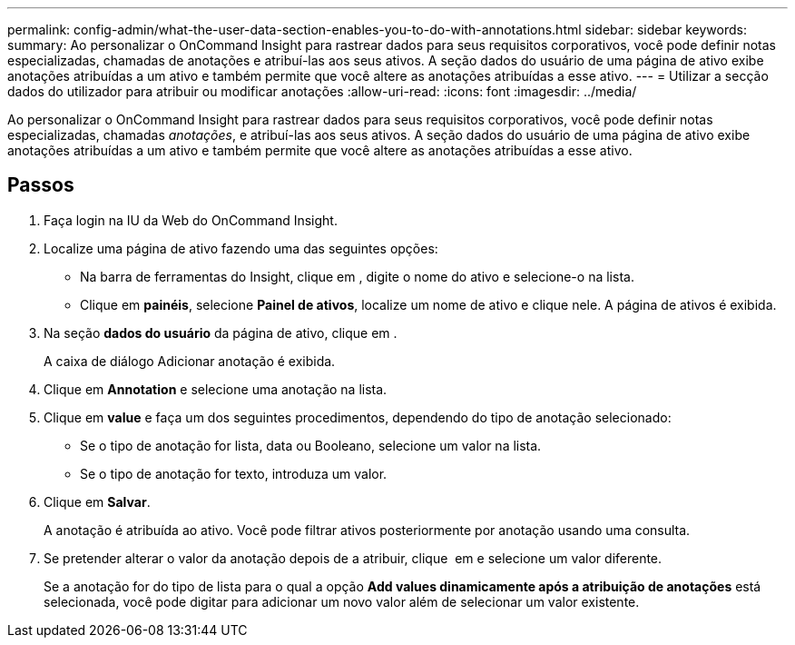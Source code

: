 ---
permalink: config-admin/what-the-user-data-section-enables-you-to-do-with-annotations.html 
sidebar: sidebar 
keywords:  
summary: Ao personalizar o OnCommand Insight para rastrear dados para seus requisitos corporativos, você pode definir notas especializadas, chamadas de anotações e atribuí-las aos seus ativos. A seção dados do usuário de uma página de ativo exibe anotações atribuídas a um ativo e também permite que você altere as anotações atribuídas a esse ativo. 
---
= Utilizar a secção dados do utilizador para atribuir ou modificar anotações
:allow-uri-read: 
:icons: font
:imagesdir: ../media/


[role="lead"]
Ao personalizar o OnCommand Insight para rastrear dados para seus requisitos corporativos, você pode definir notas especializadas, chamadas _anotações_, e atribuí-las aos seus ativos. A seção dados do usuário de uma página de ativo exibe anotações atribuídas a um ativo e também permite que você altere as anotações atribuídas a esse ativo.



== Passos

. Faça login na IU da Web do OnCommand Insight.
. Localize uma página de ativo fazendo uma das seguintes opções:
+
** Na barra de ferramentas do Insight, clique image:../media/icon-sanscreen-magnifying-glass-gif.gif[""]em , digite o nome do ativo e selecione-o na lista.
** Clique em *painéis*, selecione *Painel de ativos*, localize um nome de ativo e clique nele. A página de ativos é exibida.


. Na seção *dados do usuário* da página de ativo, clique image:../media/add-annotation-icon.gif[""]em .
+
A caixa de diálogo Adicionar anotação é exibida.

. Clique em *Annotation* e selecione uma anotação na lista.
. Clique em *value* e faça um dos seguintes procedimentos, dependendo do tipo de anotação selecionado:
+
** Se o tipo de anotação for lista, data ou Booleano, selecione um valor na lista.
** Se o tipo de anotação for texto, introduza um valor.


. Clique em *Salvar*.
+
A anotação é atribuída ao ativo. Você pode filtrar ativos posteriormente por anotação usando uma consulta.

. Se pretender alterar o valor da anotação depois de a atribuir, clique image:../media/change-annotation-value.gif[""] em e selecione um valor diferente.
+
Se a anotação for do tipo de lista para o qual a opção *Add values dinamicamente após a atribuição de anotações* está selecionada, você pode digitar para adicionar um novo valor além de selecionar um valor existente.


